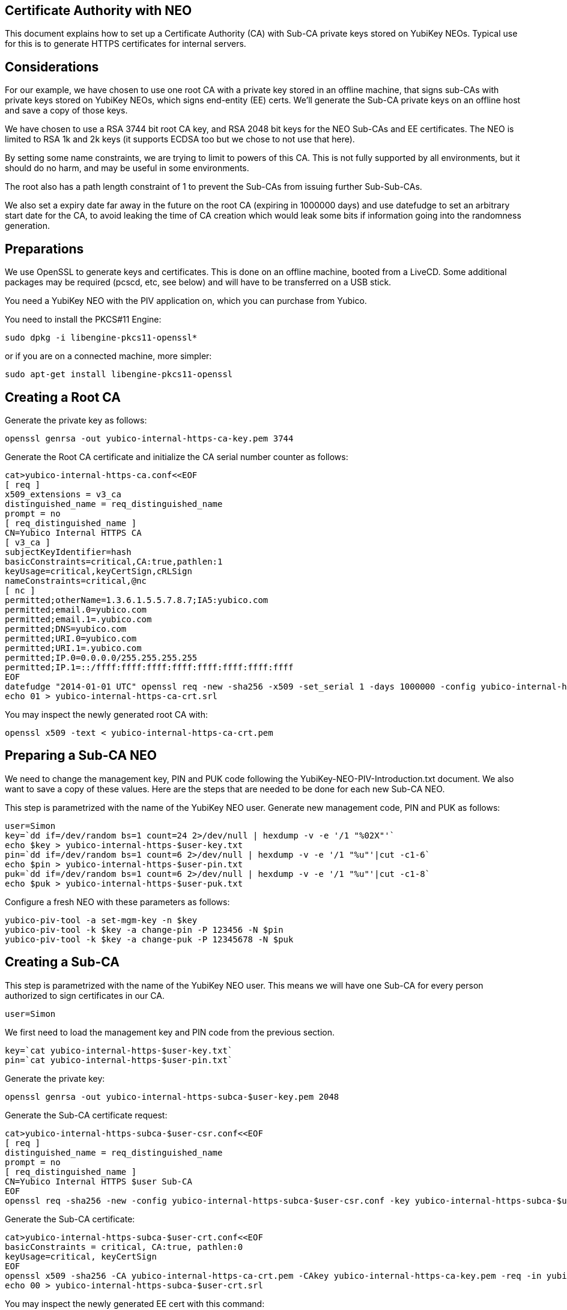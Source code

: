 Certificate Authority with NEO
------------------------------

This document explains how to set up a Certificate Authority (CA) with
Sub-CA private keys stored on YubiKey NEOs.  Typical use for this is
to generate HTTPS certificates for internal servers.

Considerations
--------------

For our example, we have chosen to use one root CA with a private key
stored in an offline machine, that signs sub-CAs with private keys
stored on YubiKey NEOs, which signs end-entity (EE) certs.  We'll
generate the Sub-CA private keys on an offline host and save a copy of
those keys.

We have chosen to use a RSA 3744 bit root CA key, and RSA 2048 bit
keys for the NEO Sub-CAs and EE certificates.  The NEO is limited to
RSA 1k and 2k keys (it supports ECDSA too but we chose to not use that
here).

By setting some name constraints, we are trying to limit to powers of
this CA.  This is not fully supported by all environments, but it
should do no harm, and may be useful in some environments.

The root also has a path length constraint of 1 to prevent the Sub-CAs
from issuing further Sub-Sub-CAs.

We also set a expiry date far away in the future on the root CA
(expiring in 1000000 days) and use datefudge to set an arbitrary start
date for the CA, to avoid leaking the time of CA creation which would
leak some bits if information going into the randomness generation.

Preparations
------------

We use OpenSSL to generate keys and certificates.  This is done on an
offline machine, booted from a LiveCD.  Some additional packages may
be required (pcscd, etc, see below) and will have to be transferred on
a USB stick.

You need a YubiKey NEO with the PIV application on, which you can purchase
from Yubico.

You need to install the PKCS#11 Engine:

  sudo dpkg -i libengine-pkcs11-openssl*

or if you are on a connected machine, more simpler:

  sudo apt-get install libengine-pkcs11-openssl

Creating a Root CA
-------------------

Generate the private key as follows:

  openssl genrsa -out yubico-internal-https-ca-key.pem 3744

Generate the Root CA certificate and initialize the CA serial number
counter as follows:

  cat>yubico-internal-https-ca.conf<<EOF
  [ req ]
  x509_extensions = v3_ca
  distinguished_name = req_distinguished_name
  prompt = no
  [ req_distinguished_name ]
  CN=Yubico Internal HTTPS CA
  [ v3_ca ]
  subjectKeyIdentifier=hash
  basicConstraints=critical,CA:true,pathlen:1
  keyUsage=critical,keyCertSign,cRLSign
  nameConstraints=critical,@nc
  [ nc ]
  permitted;otherName=1.3.6.1.5.5.7.8.7;IA5:yubico.com
  permitted;email.0=yubico.com
  permitted;email.1=.yubico.com
  permitted;DNS=yubico.com
  permitted;URI.0=yubico.com
  permitted;URI.1=.yubico.com
  permitted;IP.0=0.0.0.0/255.255.255.255
  permitted;IP.1=::/ffff:ffff:ffff:ffff:ffff:ffff:ffff:ffff
  EOF
  datefudge "2014-01-01 UTC" openssl req -new -sha256 -x509 -set_serial 1 -days 1000000 -config yubico-internal-https-ca.conf -key yubico-internal-https-ca-key.pem -out yubico-internal-https-ca-crt.pem
  echo 01 > yubico-internal-https-ca-crt.srl

You may inspect the newly generated root CA with:

  openssl x509 -text < yubico-internal-https-ca-crt.pem

Preparing a Sub-CA NEO
----------------------

We need to change the management key, PIN and PUK code following the
YubiKey-NEO-PIV-Introduction.txt document.  We also want to save a
copy of these values.  Here are the steps that are needed to be done
for each new Sub-CA NEO.

This step is parametrized with the name of the YubiKey NEO user.
Generate new management code, PIN and PUK as follows:

  user=Simon
  key=`dd if=/dev/random bs=1 count=24 2>/dev/null | hexdump -v -e '/1 "%02X"'`
  echo $key > yubico-internal-https-$user-key.txt
  pin=`dd if=/dev/random bs=1 count=6 2>/dev/null | hexdump -v -e '/1 "%u"'|cut -c1-6`
  echo $pin > yubico-internal-https-$user-pin.txt
  puk=`dd if=/dev/random bs=1 count=6 2>/dev/null | hexdump -v -e '/1 "%u"'|cut -c1-8`
  echo $puk > yubico-internal-https-$user-puk.txt

Configure a fresh NEO with these parameters as follows:

  yubico-piv-tool -a set-mgm-key -n $key
  yubico-piv-tool -k $key -a change-pin -P 123456 -N $pin
  yubico-piv-tool -k $key -a change-puk -P 12345678 -N $puk

Creating a Sub-CA
-----------------

This step is parametrized with the name of the YubiKey NEO user.  This
means we will have one Sub-CA for every person authorized to sign
certificates in our CA.

  user=Simon

We first need to load the management key and PIN code from the
previous section.

  key=`cat yubico-internal-https-$user-key.txt`
  pin=`cat yubico-internal-https-$user-pin.txt`

Generate the private key:

  openssl genrsa -out yubico-internal-https-subca-$user-key.pem 2048

Generate the Sub-CA certificate request:

  cat>yubico-internal-https-subca-$user-csr.conf<<EOF
  [ req ]
  distinguished_name = req_distinguished_name
  prompt = no
  [ req_distinguished_name ]
  CN=Yubico Internal HTTPS $user Sub-CA
  EOF
  openssl req -sha256 -new -config yubico-internal-https-subca-$user-csr.conf -key yubico-internal-https-subca-$user-key.pem -nodes -out yubico-internal-https-subca-$user-csr.pem

Generate the Sub-CA certificate:

  cat>yubico-internal-https-subca-$user-crt.conf<<EOF
  basicConstraints = critical, CA:true, pathlen:0
  keyUsage=critical, keyCertSign
  EOF
  openssl x509 -sha256 -CA yubico-internal-https-ca-crt.pem -CAkey yubico-internal-https-ca-key.pem -req -in yubico-internal-https-subca-$user-csr.pem -extfile yubico-internal-https-subca-$user-crt.conf -out yubico-internal-https-subca-$user-crt.pem
  echo 00 > yubico-internal-https-subca-$user-crt.srl

You may inspect the newly generated EE cert with this command:

  openssl x509 -text < yubico-internal-https-subca-$user-crt.pem

Import Sub-CA key to NEO:

  yubico-piv-tool -k $key -a import-key -s 9c < yubico-internal-https-subca-$user-key.pem 

Import Sub-CA cert to NEO:

  yubico-piv-tool -k $key -a import-certificate -s 9c < yubico-internal-https-subca-$user-crt.pem 

Creating End-Entity Certificates
--------------------------------

This step is parametrized with the hostname, and the name of the
Sub-CA used to sign the EE, so set it first:

  host=munin
  user=Simon

We first need to load the PIN code from the previous section.

  pin=`cat yubico-internal-https-$user-pin.txt`

Then generate a new private key and certificate request:

  openssl genrsa -out yubico-internal-https-ee-$host-key.pem 2048
  cat>yubico-internal-https-ee-$host-csr.conf<<EOF
  [ req ]
  distinguished_name = req_distinguished_name
  prompt = no
  [ req_distinguished_name ]
  CN=$host.yubico.com
  EOF
  openssl req -sha256 -new -config yubico-internal-https-ee-$host-csr.conf -key yubico-internal-https-ee-$host-key.pem -nodes -out yubico-internal-https-ee-$host-csr.pem

Then sign the certificate using the NEO:

  cat>yubico-internal-https-ee-$host-crt.conf<<EOF
  basicConstraints = critical,CA:false
  keyUsage=critical,digitalSignature,keyEncipherment
  extendedKeyUsage=critical,serverAuth
  subjectAltName=critical,DNS:$host.yubico.com
  EOF
  openssl << EOF
  engine dynamic -pre SO_PATH:/usr/lib/engines/engine_pkcs11.so -pre ID:pkcs11 -pre NO_VCHECK:1 -pre LIST_ADD:1 -pre LOAD -pre MODULE_PATH:/usr/lib/x86_64-linux-gnu/opensc-pkcs11.so -pre VERBOSE
  x509 -engine pkcs11 -CAkeyform engine -CAkey slot_1-id_2 -sha256 -CA yubico-internal-https-subca-$user-crt.pem -req -passin pass:$pin -in yubico-internal-https-ee-$host-csr.pem -extfile yubico-internal-https-ee-$host-crt.conf -out yubico-internal-https-ee-$host-crt.pem
  EOF

You may inspect the newly generated EE cert with this command:

  openssl x509 -text < yubico-internal-https-ee-$host-crt.pem
